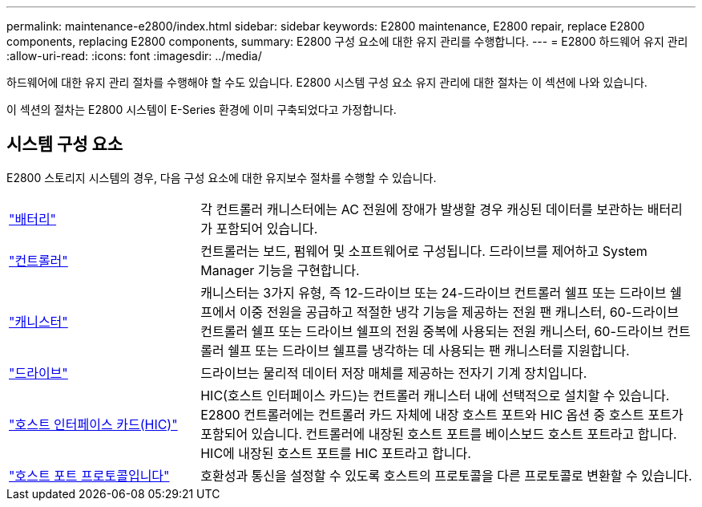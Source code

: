 ---
permalink: maintenance-e2800/index.html 
sidebar: sidebar 
keywords: E2800 maintenance, E2800 repair, replace E2800 components, replacing E2800 components, 
summary: E2800 구성 요소에 대한 유지 관리를 수행합니다. 
---
= E2800 하드웨어 유지 관리
:allow-uri-read: 
:icons: font
:imagesdir: ../media/


[role="lead"]
하드웨어에 대한 유지 관리 절차를 수행해야 할 수도 있습니다. E2800 시스템 구성 요소 유지 관리에 대한 절차는 이 섹션에 나와 있습니다.

이 섹션의 절차는 E2800 시스템이 E-Series 환경에 이미 구축되었다고 가정합니다.



== 시스템 구성 요소

E2800 스토리지 시스템의 경우, 다음 구성 요소에 대한 유지보수 절차를 수행할 수 있습니다.

[cols="25,65"]
|===


 a| 
https://docs.netapp.com/us-en/e-series/maintenance-e2800/batteries-overview-requirements-concept.html["배터리"]
 a| 
각 컨트롤러 캐니스터에는 AC 전원에 장애가 발생할 경우 캐싱된 데이터를 보관하는 배터리가 포함되어 있습니다.



 a| 
https://docs.netapp.com/us-en/e-series/maintenance-e2800/controllers-overview-supertask-concept.html["컨트롤러"]
 a| 
컨트롤러는 보드, 펌웨어 및 소프트웨어로 구성됩니다. 드라이브를 제어하고 System Manager 기능을 구현합니다.



 a| 
https://docs.netapp.com/us-en/e-series/maintenance-e2800/canisters-overview-supertask-concept.html["캐니스터"]
 a| 
캐니스터는 3가지 유형, 즉 12-드라이브 또는 24-드라이브 컨트롤러 쉘프 또는 드라이브 쉘프에서 이중 전원을 공급하고 적절한 냉각 기능을 제공하는 전원 팬 캐니스터, 60-드라이브 컨트롤러 쉘프 또는 드라이브 쉘프의 전원 중복에 사용되는 전원 캐니스터, 60-드라이브 컨트롤러 쉘프 또는 드라이브 쉘프를 냉각하는 데 사용되는 팬 캐니스터를 지원합니다.



 a| 
https://docs.netapp.com/us-en/e-series/maintenance-e2800/drives-overview-supertask-concept.html["드라이브"]
 a| 
드라이브는 물리적 데이터 저장 매체를 제공하는 전자기 기계 장치입니다.



 a| 
https://docs.netapp.com/us-en/e-series/maintenance-e2800/hics-overview-supertask-concept.html["호스트 인터페이스 카드(HIC)"]
 a| 
HIC(호스트 인터페이스 카드)는 컨트롤러 캐니스터 내에 선택적으로 설치할 수 있습니다. E2800 컨트롤러에는 컨트롤러 카드 자체에 내장 호스트 포트와 HIC 옵션 중 호스트 포트가 포함되어 있습니다. 컨트롤러에 내장된 호스트 포트를 베이스보드 호스트 포트라고 합니다. HIC에 내장된 호스트 포트를 HIC 포트라고 합니다.



 a| 
https://docs.netapp.com/us-en/e-series/maintenance-e2800/hpp-overview-supertask-concept.html["호스트 포트 프로토콜입니다"]
 a| 
호환성과 통신을 설정할 수 있도록 호스트의 프로토콜을 다른 프로토콜로 변환할 수 있습니다.

|===